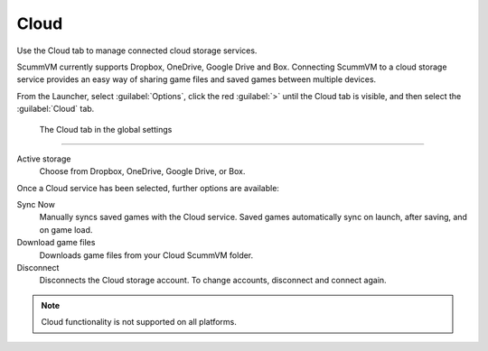 ================
Cloud
================

Use the Cloud tab to manage connected cloud storage services.

ScummVM currently supports Dropbox, OneDrive, Google Drive and Box. Connecting ScummVM to a cloud storage service provides an easy way of sharing game files and saved games between multiple devices. 

From the Launcher, select :guilabel:`Options`, click the red :guilabel:`>` until the Cloud tab is visible, and then select the :guilabel:`Cloud` tab.

.. figure:: ../images/settings/cloud.png

    The Cloud tab in the global settings

,,,,,,,,,,,,,,,,,,,,,

Active storage
	Choose from Dropbox, OneDrive, Google Drive, or Box. 

Once a Cloud service has been selected, further options are available:

Sync Now
	Manually syncs saved games with the Cloud service. Saved games automatically sync on launch, after saving, and on game load. 

Download game files
	Downloads game files from your Cloud ScummVM folder.

Disconnect
	Disconnects the Cloud storage account. To change accounts, disconnect and connect again. 

.. note::

    Cloud functionality is not supported on all platforms. 

